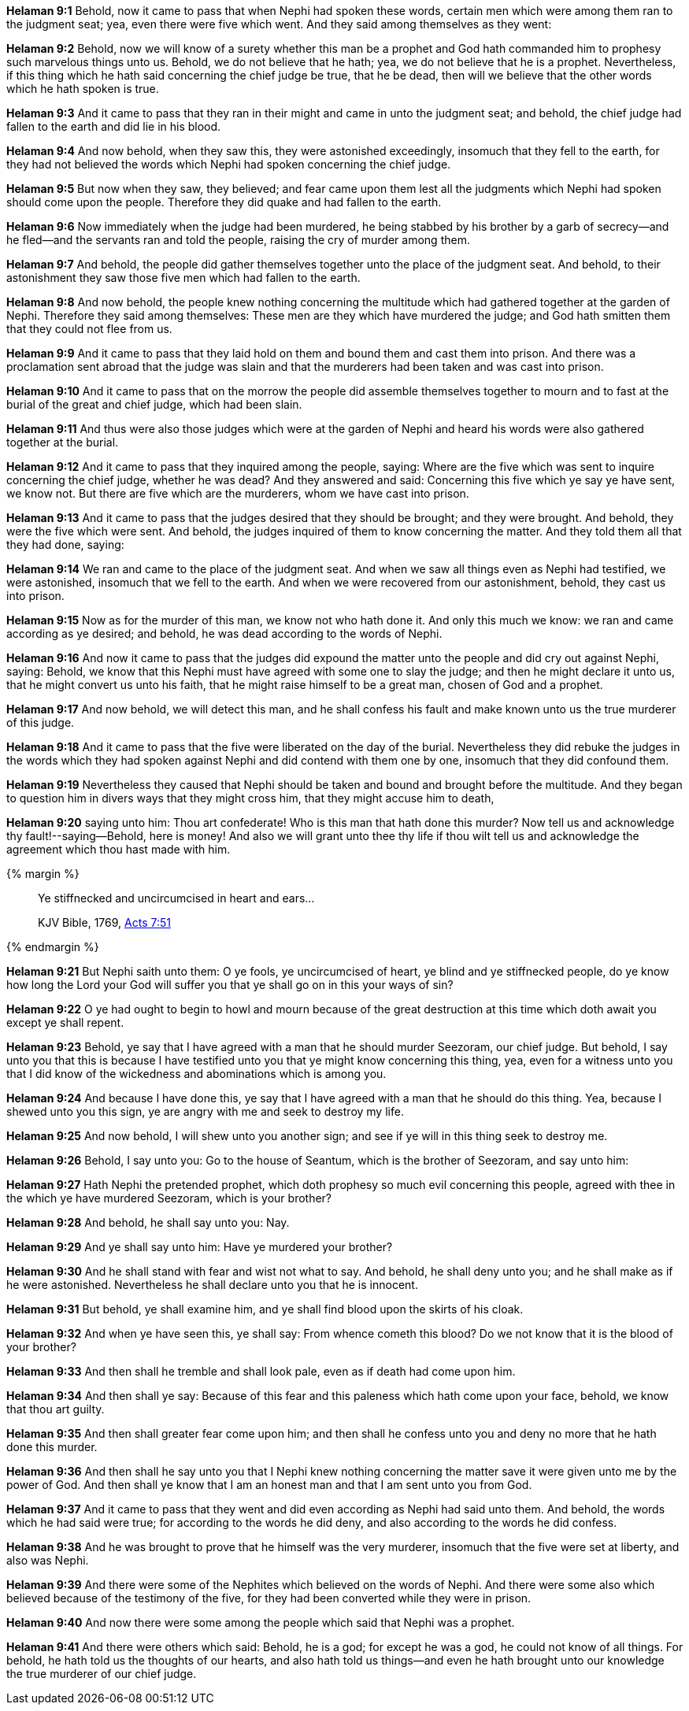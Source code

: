 *Helaman 9:1* Behold, now it came to pass that when Nephi had spoken these words, certain men which were among them ran to the judgment seat; yea, even there were five which went. And they said among themselves as they went:

*Helaman 9:2* Behold, now we will know of a surety whether this man be a prophet and God hath commanded him to prophesy such marvelous things unto us. Behold, we do not believe that he hath; yea, we do not believe that he is a prophet. Nevertheless, if this thing which he hath said concerning the chief judge be true, that he be dead, then will we believe that the other words which he hath spoken is true.

*Helaman 9:3* And it came to pass that they ran in their might and came in unto the judgment seat; and behold, the chief judge had fallen to the earth and did lie in his blood.

*Helaman 9:4* And now behold, when they saw this, they were astonished exceedingly, insomuch that they fell to the earth, for they had not believed the words which Nephi had spoken concerning the chief judge.

*Helaman 9:5* But now when they saw, they believed; and fear came upon them lest all the judgments which Nephi had spoken should come upon the people. Therefore they did quake and had fallen to the earth.

*Helaman 9:6* Now immediately when the judge had been murdered, he being stabbed by his brother by a garb of secrecy--and he fled--and the servants ran and told the people, raising the cry of murder among them.

*Helaman 9:7* And behold, the people did gather themselves together unto the place of the judgment seat. And behold, to their astonishment they saw those five men which had fallen to the earth.

*Helaman 9:8* And now behold, the people knew nothing concerning the multitude which had gathered together at the garden of Nephi. Therefore they said among themselves: These men are they which have murdered the judge; and God hath smitten them that they could not flee from us.

*Helaman 9:9* And it came to pass that they laid hold on them and bound them and cast them into prison. And there was a proclamation sent abroad that the judge was slain and that the murderers had been taken and was cast into prison.

*Helaman 9:10* And it came to pass that on the morrow the people did assemble themselves together to mourn and to fast at the burial of the great and chief judge, which had been slain.

*Helaman 9:11* And thus were also those judges which were at the garden of Nephi and heard his words were also gathered together at the burial.

*Helaman 9:12* And it came to pass that they inquired among the people, saying: Where are the five which was sent to inquire concerning the chief judge, whether he was dead? And they answered and said: Concerning this five which ye say ye have sent, we know not. But there are five which are the murderers, whom we have cast into prison.

*Helaman 9:13* And it came to pass that the judges desired that they should be brought; and they were brought. And behold, they were the five which were sent. And behold, the judges inquired of them to know concerning the matter. And they told them all that they had done, saying:

*Helaman 9:14* We ran and came to the place of the judgment seat. And when we saw all things even as Nephi had testified, we were astonished, insomuch that we fell to the earth. And when we were recovered from our astonishment, behold, they cast us into prison.

*Helaman 9:15* Now as for the murder of this man, we know not who hath done it. And only this much we know: we ran and came according as ye desired; and behold, he was dead according to the words of Nephi.

*Helaman 9:16* And now it came to pass that the judges did expound the matter unto the people and did cry out against Nephi, saying: Behold, we know that this Nephi must have agreed with some one to slay the judge; and then he might declare it unto us, that he might convert us unto his faith, that he might raise himself to be a great man, chosen of God and a prophet.

*Helaman 9:17* And now behold, we will detect this man, and he shall confess his fault and make known unto us the true murderer of this judge.

*Helaman 9:18* And it came to pass that the five were liberated on the day of the burial. Nevertheless they did rebuke the judges in the words which they had spoken against Nephi and did contend with them one by one, insomuch that they did confound them.

*Helaman 9:19* Nevertheless they caused that Nephi should be taken and bound and brought before the multitude. And they began to question him in divers ways that they might cross him, that they might accuse him to death,

*Helaman 9:20* saying unto him: Thou art confederate! Who is this man that hath done this murder? Now tell us and acknowledge thy fault!--saying--Behold, here is money! And also we will grant unto thee thy life if thou wilt tell us and acknowledge the agreement which thou hast made with him.

{% margin %}
____

Ye stiffnecked and uncircumcised in heart and ears...

[small]#KJV Bible, 1769, http://www.kingjamesbibleonline.org/Acts-Chapter-7/[Acts 7:51]#
____
{% endmargin %}

*Helaman 9:21* But Nephi saith unto them: O ye fools, [highlight-orange]#ye uncircumcised of heart, ye blind and ye stiffnecked people,# do ye know how long the Lord your God will suffer you that ye shall go on in this your ways of sin?

*Helaman 9:22* O ye had ought to begin to howl and mourn because of the great destruction at this time which doth await you except ye shall repent.

*Helaman 9:23* Behold, ye say that I have agreed with a man that he should murder Seezoram, our chief judge. But behold, I say unto you that this is because I have testified unto you that ye might know concerning this thing, yea, even for a witness unto you that I did know of the wickedness and abominations which is among you.

*Helaman 9:24* And because I have done this, ye say that I have agreed with a man that he should do this thing. Yea, because I shewed unto you this sign, ye are angry with me and seek to destroy my life.

*Helaman 9:25* And now behold, I will shew unto you another sign; and see if ye will in this thing seek to destroy me.

*Helaman 9:26* Behold, I say unto you: Go to the house of Seantum, which is the brother of Seezoram, and say unto him:

*Helaman 9:27* Hath Nephi the pretended prophet, which doth prophesy so much evil concerning this people, agreed with thee in the which ye have murdered Seezoram, which is your brother?

*Helaman 9:28* And behold, he shall say unto you: Nay.

*Helaman 9:29* And ye shall say unto him: Have ye murdered your brother?

*Helaman 9:30* And he shall stand with fear and wist not what to say. And behold, he shall deny unto you; and he shall make as if he were astonished. Nevertheless he shall declare unto you that he is innocent.

*Helaman 9:31* But behold, ye shall examine him, and ye shall find blood upon the skirts of his cloak.

*Helaman 9:32* And when ye have seen this, ye shall say: From whence cometh this blood? Do we not know that it is the blood of your brother?

*Helaman 9:33* And then shall he tremble and shall look pale, even as if death had come upon him.

*Helaman 9:34* And then shall ye say: Because of this fear and this paleness which hath come upon your face, behold, we know that thou art guilty.

*Helaman 9:35* And then shall greater fear come upon him; and then shall he confess unto you and deny no more that he hath done this murder.

*Helaman 9:36* And then shall he say unto you that I Nephi knew nothing concerning the matter save it were given unto me by the power of God. And then shall ye know that I am an honest man and that I am sent unto you from God.

*Helaman 9:37* And it came to pass that they went and did even according as Nephi had said unto them. And behold, the words which he had said were true; for according to the words he did deny, and also according to the words he did confess.

*Helaman 9:38* And he was brought to prove that he himself was the very murderer, insomuch that the five were set at liberty, and also was Nephi.

*Helaman 9:39* And there were some of the Nephites which believed on the words of Nephi. And there were some also which believed because of the testimony of the five, for they had been converted while they were in prison.

*Helaman 9:40* And now there were some among the people which said that Nephi was a prophet.

*Helaman 9:41* And there were others which said: Behold, he is a god; for except he was a god, he could not know of all things. For behold, he hath told us the thoughts of our hearts, and also hath told us things--and even he hath brought unto our knowledge the true murderer of our chief judge.

